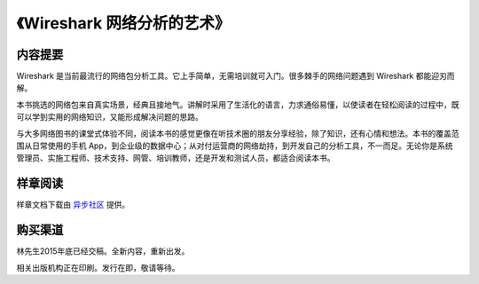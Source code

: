 《Wireshark 网络分析的艺术》
============================

.. image:: /./_static/book2016.jpg
    :width: 350

内容提要
--------
Wireshark 是当前最流行的网络包分析工具。它上手简单，无需培训就可入门。很多棘手的网络问题遇到 Wireshark 都能迎刃而解。

本书挑选的网络包来自真实场景，经典且接地气。讲解时采用了生活化的语言，力求通俗易懂，以使读者在轻松阅读的过程中，既可以学到实用的网络知识，又能形成解决问题的思路。

与大多网络图书的课堂式体验不同，阅读本书的感觉更像在听技术圈的朋友分享经验，除了知识，还有心情和想法。本书的覆盖范围从日常使用的手机 App，到企业级的数据中心；从对付运营商的网络劫持，到开发自己的分析工具，不一而足。无论你是系统管理员、实施工程师、技术支持、网管、培训教师，还是开发和测试人员，都适合阅读本书。

样章阅读
--------
样章文档下载由 `异步社区 <http://www.epubit.com.cn/book/details/4260>`_ 提供。

购买渠道
--------
林先生2015年底已经交稿。全新内容，重新出发。

相关出版机构正在印刷。发行在即，敬请等待。

